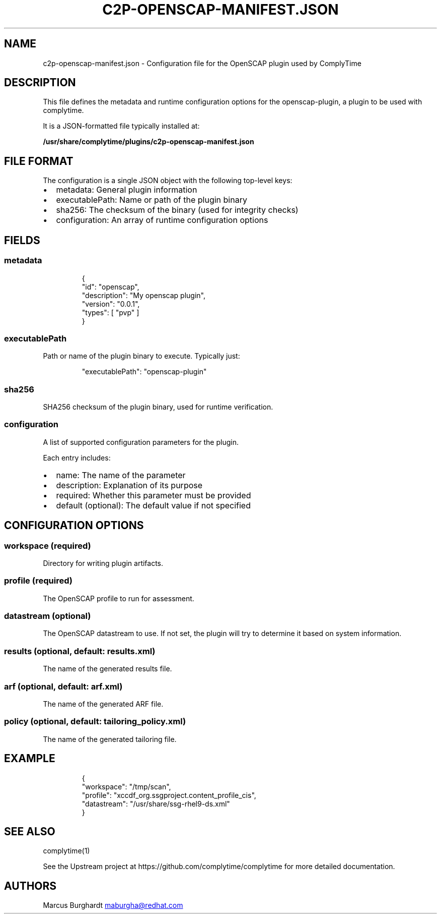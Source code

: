 .\" Automatically generated by Pandoc 3.1.11.1
.\"
.TH "C2P\-OPENSCAP\-MANIFEST.JSON" "5" "April 2025" "ComplyTime OpenSCAP Plugin Configuration" ""
.SH NAME
c2p\-openscap\-manifest.json \- Configuration file for the OpenSCAP
plugin used by ComplyTime
.SH DESCRIPTION
This file defines the metadata and runtime configuration options for the
\f[CR]openscap\-plugin\f[R], a plugin to be used with
\f[CR]complytime\f[R].
.PP
It is a JSON\-formatted file typically installed at:
.PP
\f[B]/usr/share/complytime/plugins/c2p\-openscap\-manifest.json\f[R]
.SH FILE FORMAT
The configuration is a single JSON object with the following top\-level
keys:
.IP \[bu] 2
\f[CR]metadata\f[R]: General plugin information
.IP \[bu] 2
\f[CR]executablePath\f[R]: Name or path of the plugin binary
.IP \[bu] 2
\f[CR]sha256\f[R]: The checksum of the binary (used for integrity
checks)
.IP \[bu] 2
\f[CR]configuration\f[R]: An array of runtime configuration options
.SH FIELDS
.SS metadata
.IP
.EX
{
  \[dq]id\[dq]: \[dq]openscap\[dq],
  \[dq]description\[dq]: \[dq]My openscap plugin\[dq],
  \[dq]version\[dq]: \[dq]0.0.1\[dq],
  \[dq]types\[dq]: [ \[dq]pvp\[dq] ]
}
.EE
.SS executablePath
Path or name of the plugin binary to execute.
Typically just:
.IP
.EX
\[dq]executablePath\[dq]: \[dq]openscap\-plugin\[dq]
.EE
.SS sha256
SHA256 checksum of the plugin binary, used for runtime verification.
.SS configuration
A list of supported configuration parameters for the plugin.
.PP
Each entry includes:
.IP \[bu] 2
name: The name of the parameter
.IP \[bu] 2
description: Explanation of its purpose
.IP \[bu] 2
required: Whether this parameter must be provided
.IP \[bu] 2
default (optional): The default value if not specified
.SH CONFIGURATION OPTIONS
.SS workspace (required)
Directory for writing plugin artifacts.
.SS profile (required)
The OpenSCAP profile to run for assessment.
.SS datastream (optional)
The OpenSCAP datastream to use.
If not set, the plugin will try to determine it based on system
information.
.SS results (optional, default: results.xml)
The name of the generated results file.
.SS arf (optional, default: arf.xml)
The name of the generated ARF file.
.SS policy (optional, default: tailoring_policy.xml)
The name of the generated tailoring file.
.SH EXAMPLE
.IP
.EX
{
  \[dq]workspace\[dq]: \[dq]/tmp/scan\[dq],
  \[dq]profile\[dq]: \[dq]xccdf_org.ssgproject.content_profile_cis\[dq],
  \[dq]datastream\[dq]: \[dq]/usr/share/ssg\-rhel9\-ds.xml\[dq]
}
.EE
.SH SEE ALSO
complytime(1)
.PP
See the Upstream project at https://github.com/complytime/complytime for
more detailed documentation.
.SH AUTHORS
Marcus Burghardt \c
.MT maburgha@redhat.com
.ME \c.
